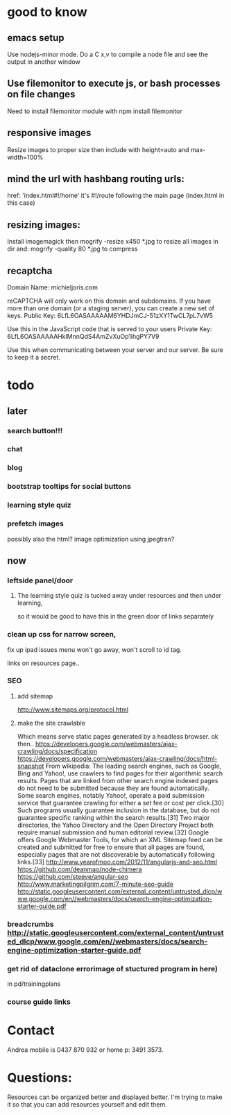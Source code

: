 * good to know
** emacs setup
Use nodejs-minor mode. Do a C x,v to compile a node file and see the
output in another window
** Use filemonitor to execute js, or bash processes on file changes
Need to install filemonitor module with npm install filemonitor

** responsive images
Resize images to proper size then include with height=auto and
max-width=100%

** mind the url with hashbang routing urls:
   href: 'index.html#!/home'
   it's  #!/route following the main page (index.html in this case)

   
** resizing images:
Install imagemagick then
mogrify -resize x450 *.jpg
to resize all images in dir
and:
mogrify -quality 80 *.jpg
to compress
** recaptcha 
Domain Name: 	michieljoris.com

reCAPTCHA will only work on this domain and subdomains. If you have more than one domain (or a staging server), you can create a new set of keys.
Public Key: 	6LfL6OASAAAAAM6YHDJmCJ-51zXY1TwCL7pL7vW5

Use this in the JavaScript code that is served to your users
Private Key: 	6LfL6OASAAAAAHklMnnQdS4AmZvXuOp1ihgPY7V9

Use this when communicating between your server and our server. Be sure to keep it a secret.
* todo
  
** later 
*** search button!!!
*** chat
*** blog   
*** bootstrap tooltips for social buttons
*** learning style quiz
*** prefetch images
   possibly also the html?  image optimization using jpegtran?

    
** now    
   
*** leftside panel/door
**** The learning style quiz is tucked away under resources and then under learning,
 so it would be good to have this in the green door of links separately

 

*** clean up css for narrow screen,    
fix up ipad issues
 menu won't go away, won't scroll to id tag. 
 
links on resources page.. 
*** SEO
***** add sitemap
    http://www.sitemaps.org/protocol.html
   
***** make the site crawlable
Which means serve static pages generated by a headless browser. ok
then..
https://developers.google.com/webmasters/ajax-crawling/docs/specification
https://developers.google.com/webmasters/ajax-crawling/docs/html-snapshot
From wikipedia:
The leading search engines, such as Google, Bing and Yahoo!, use
crawlers to find pages for their algorithmic search results. Pages
that are linked from other search engine indexed pages do not need to
be submitted because they are found automatically. Some search
engines, notably Yahoo!, operate a paid submission service that
guarantee crawling for either a set fee or cost per click.[30] Such
programs usually guarantee inclusion in the database, but do not
guarantee specific ranking within the search results.[31] Two major
directories, the Yahoo Directory and the Open Directory Project both
require manual submission and human editorial review.[32] Google
offers Google Webmaster Tools, for which an XML Sitemap feed can be
created and submitted for free to ensure that all pages are found,
especially pages that are not discoverable by automatically following
links.[33]
http://www.yearofmoo.com/2012/11/angularjs-and-seo.html
https://github.com/deanmao/node-chimera
https://github.com/steeve/angular-seo
http://www.marketingpilgrim.com/7-minute-seo-guide
http://static.googleusercontent.com/external_content/untrusted_dlcp/www.google.com/en//webmasters/docs/search-engine-optimization-starter-guide.pdf

*** breadcrumbs http://static.googleusercontent.com/external_content/untrusted_dlcp/www.google.com/en//webmasters/docs/search-engine-optimization-starter-guide.pdf

*** get rid of dataclone errorimage of stuctured program in here) 
in pd/trainingplans
*** course guide links
    
    
* Contact
Andrea mobile is 0437 870 932 or home p: 3491 3573.


* Questions:
  Resources can be organized better and displayed better.
  I'm trying to make it so that you can add resources yourself and edit
  them.  
 


